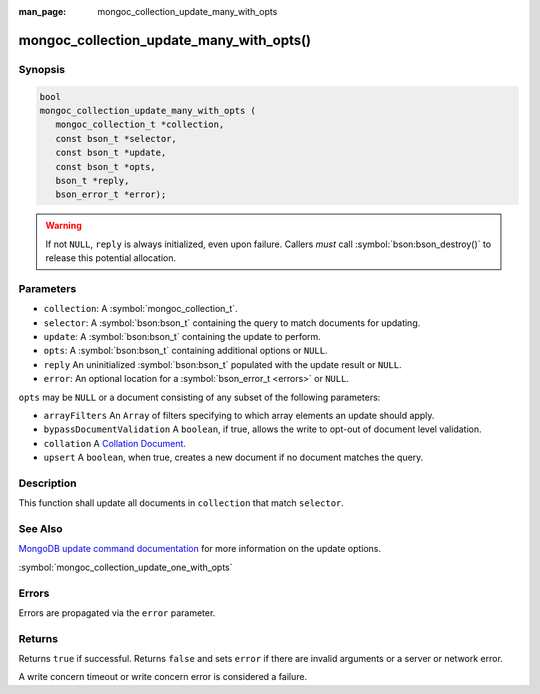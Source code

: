 :man_page: mongoc_collection_update_many_with_opts

mongoc_collection_update_many_with_opts()
=========================================

Synopsis
--------

.. code-block:: c

  bool
  mongoc_collection_update_many_with_opts (
     mongoc_collection_t *collection,
     const bson_t *selector,
     const bson_t *update,
     const bson_t *opts,
     bson_t *reply,
     bson_error_t *error);

.. warning::

  If not ``NULL``, ``reply`` is always initialized, even upon failure. Callers *must* call :symbol:`bson:bson_destroy()` to release this potential allocation.

Parameters
----------

* ``collection``: A :symbol:`mongoc_collection_t`.
* ``selector``: A :symbol:`bson:bson_t` containing the query to match documents for updating.
* ``update``: A :symbol:`bson:bson_t` containing the update to perform.
* ``opts``: A :symbol:`bson:bson_t` containing additional options or ``NULL``.
* ``reply`` An uninitialized :symbol:`bson:bson_t` populated with the update result or ``NULL``.
* ``error``: An optional location for a :symbol:`bson_error_t <errors>` or ``NULL``.

``opts`` may be ``NULL`` or a document consisting of any subset of the following
parameters:

* ``arrayFilters`` An ``Array`` of filters specifying to which array elements an update should apply.
* ``bypassDocumentValidation`` A ``boolean``, if true, allows the write to opt-out of document level validation.
* ``collation`` A `Collation Document <https://docs.mongodb.com/manual/reference/collation/>`_.
* ``upsert`` A ``boolean``, when true, creates a new document if no document matches the query.

Description
-----------

This function shall update all documents in ``collection`` that match ``selector``.


See Also
--------

`MongoDB update command documentation <https://docs.mongodb.com/master/reference/command/update/>`_ for more information on the update options.

:symbol:`mongoc_collection_update_one_with_opts`

Errors
------

Errors are propagated via the ``error`` parameter.

Returns
-------

Returns ``true`` if successful. Returns ``false`` and sets ``error`` if there are invalid arguments or a server or network error.

A write concern timeout or write concern error is considered a failure.
